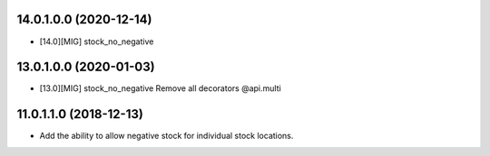 14.0.1.0.0 (2020-12-14)
~~~~~~~~~~~~~~~~~~~~~~~

* [14.0][MIG] stock_no_negative

13.0.1.0.0 (2020-01-03)
~~~~~~~~~~~~~~~~~~~~~~~

* [13.0][MIG] stock_no_negative
  Remove all decorators @api.multi

11.0.1.1.0 (2018-12-13)
~~~~~~~~~~~~~~~~~~~~~~~

* Add the ability to allow negative stock for individual stock locations.
